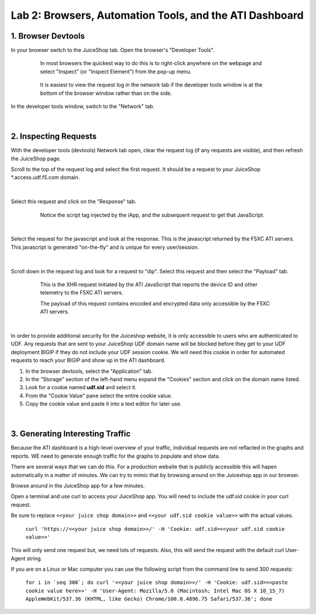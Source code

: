 Lab 2: Browsers, Automation Tools, and the ATI Dashboard
=======================================

1. Browser Devtools
-----------------------------------------------------------

In your browser switch to the JuiceShop tab.  Open the browser's "Developer Tools".

 .. figure:: ../_static/ati-browser-inspect.png

    In most browsers the quickest way to do this is to right-click anywhere on the webpage and select "Inspect" (or "Inspect Element") from the pop-up menu.

 .. figure:: ../_static/ati-devtools-dock.png
     
     It is easiest to view the request log in the network tab if the developer tools window is at the bottom of the browser window rather than on the side.
 
        
In the developer tools window, switch to the "Network" tab.
 
 .. image:: ../_static/ati-devtools-network.png

|

2. Inspecting Requests
-----------------------------------------------------------

With the developer tools (devtools) Network tab open, clear the request log (if any requests are visible), and then refresh the JuiceShop page.

Scroll to the top of the request log and select the first request. It should be a request to your JuiceShop \*.access.udf.f5.com domain.

 .. image:: ../_static/ati-devtools-juiceshop.png
|
Select this request and click on the "Response" tab.

 .. figure:: ../_static/ati-juiceshop-jstag.png
   
   Notice the script tag injected by the iApp, and the subsequent request to get that JavaScript.
|
Select the request for the javascript and look at the response.  This is the javascript returned by the F5XC ATI servers.  This javascript is generated "on-the-fly" and is unique for every user/session.

  .. image:: ../_static/ati-juiceshop-jsrequest.png
|
Scroll down in the request log and look for a request to "dip".  Select this request and then select the "Payload" tab.
 
 .. figure:: ../_static/ati-juiceshop-dip.png
   
   This is the XHR request initiated by the ATI JavaScript that reports the device ID and other telemetry to the F5XC ATI servers.
   
   The payload of this request contains encoded and encrypted data only accessible by the F5XC ATI servers.
|

In order to provide additional security for the Juiceshop website, it is only accessible to users who are authenticated to UDF.  Any requests that are sent to your JuiceShop UDF domain name will be blocked before they get to your UDF deployment BIGIP if they do not include your UDF session cookie.
We will need this cookie in order for automated requests to reach your BIGIP and show up in the ATI dashboard.
 
1.  In the browser devtools, select the "Application" tab.
2.  In the "Storage" section of the left-hand menu expand the "Cookies" section and click on the domain name listed.
3.  Look for a cookie named **udf.sid** and select it.
4.  From the "Cookie Value" pane select the entire cookie value.
5.  Copy the cookie value and paste it into a text editor for later use.

  .. image:: ../_static/ati-copy-cookie.png
|

3. Generating Interesting Traffic
-----------------------------------------------------------

Because the ATI dashboard is a high-level overview of your traffic, individual requests are not reflacted in the graphs and reports.  WE need to generate enough traffic for the graphs to populate and show data.

There are several ways that we can do this.  For a production website that is publicly accessible this will hapen automatically in a matter of minutes.  We can try to mimic that by browsing around on the Juiceshop app in our browser.

Browse around in the JuiceShop app for a few minutes.

Open a terminal and use curl to access your JuiceShop app.  You will need to include the udf.sid cookie in your curl request.

Be sure to replace ``<<your juice shop domain>>`` and ``<<your udf.sid cookie value>>`` with the actual values.

 ``curl 'https://<<your juice shop domain>>/' -H 'Cookie: udf.sid=<<your udf.sid cookie value>>'``

This will only send one request but, we need lots of requests.  Also, this will send the request with the default curl User-Agent string.

If you are on a Linux or Mac computer you can use the following script from the command line to send 300 requests:

 ``for i in `seq 300`; do curl '<<your juice shop domain>>/' -H 'Cookie: udf.sid=<<paste cookie value here>>' -H 'User-Agent: Mozilla/5.0 (Macintosh; Intel Mac OS X 10_15_7) AppleWebKit/537.36 (KHTML, like Gecko) Chrome/100.0.4896.75 Safari/537.36'; done``